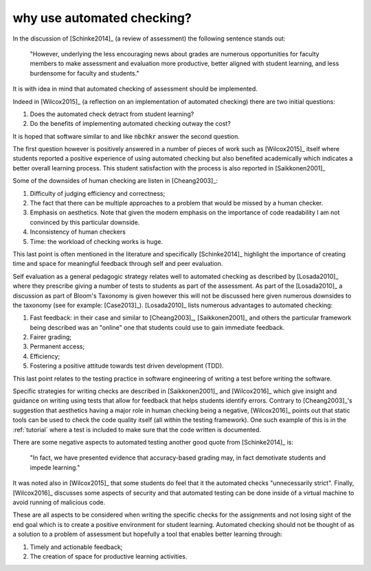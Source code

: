 why use automated checking?
===========================

In the discussion of [Schinke2014]_ (a review of assessment) the following
sentence stands out:

    "However, underlying the less encouraging news about grades are numerous
    opportunities for faculty members to make assessment and evaluation more
    productive, better aligned with student learning, and less burdensome for
    faculty and students."

It is with idea in mind that automated checking of assessment should be
implemented.

Indeed in [Wilcox2015]_ (a reflection on an implementation of automated
checking) there are two initial questions:

1. Does the automated check detract from student learning?
2. Do the benefits of implementing automated checking outway the cost?

It is hoped that software similar to and like :code:`nbchkr` answer the second
question.

The first question however is positively answered in a number of pieces of work
such as [Wilcox2015]_ itself where students reported a positive experience of
using automated checking but also benefited academically which indicates a
better overall learning process. This student satisfaction with the process is
also reported in [Saikkonen2001]_

Some of the downsides of human checking are listen in [Cheang2003]_:

1. Difficulty of judging efficiency and correctness;
2. The fact that there can be multiple approaches to a problem that would be
   missed by a human checker.
3. Emphasis on aesthetics. Note that given the modern emphasis on the importance
   of code readability I am not convinced by this particular downside.
4. Inconsistency of human checkers
5. Time: the workload of checking works is huge.

This last point is often mentioned in the literature and specifically
[Schinke2014]_ highlight the importance of creating time and space for
meaningful feedback through self and peer evaluation.

Self evaluation as a general pedagogic strategy relates well to automated
checking as described by [Losada2010]_ where they prescribe giving a number of
tests to students as part of the assessment. As part of the [Losada2010]_ a
discussion as part of Bloom's Taxonomy is given however this will not be
discussed here given numerous downsides to the taxonomy (see for example:
[Case2013]_). [Losada2010]_ lists numerous advantages to automated checking:

1. Fast feedback: in their case and similar to [Cheang2003]_, [Saikkonen2001]_
   and others the particular framework being described was an "online" one that
   students could use to gain immediate feedback.
2. Fairer grading;
3. Permanent access;
4. Efficiency;
5. Fostering a positive attitude towards test driven development (TDD).

This last point relates to the testing practice in software engineering of
writing a test before writing the software.

Specific strategies for writing checks are described in [Saikkonen2001]_ and
[Wilcox2016]_ which give insight and guidance on writing using tests that allow
for feedback that helps students identify errors. Contrary to [Cheang2003]_'s
suggestion that aesthetics  having a major role in human checking being a
negative, [Wilcox2016]_ points out that static tools can be used to check the
code quality itself (all within the testing framework). One such example of this
is in the :ref:`tutorial` where a test is included to make sure that the code
written is documented.

There are some negative aspects to automated testing another good
quote from [Schinke2014]_ is:

    "In fact, we have presented evidence that accuracy-based grading may, in
    fact demotivate students and impede learning."

It was noted also in [Wilcox2015]_ that some students do feel that it the
automated checks "unnecessarily strict".
Finally, [Wilcox2016]_ discusses some aspects of security and that automated
testing can be done inside of a virtual machine to avoid running of malicious
code.

These are all aspects to be considered when writing the specific checks for the
assignments and not losing sight of the end goal which is to create a positive
environment for student learning. Automated checking should not be thought of as
a solution to a problem of assessment but hopefully a tool that enables better
learning through:

1. Timely and actionable feedback;
2. The creation of space for productive learning activities.
